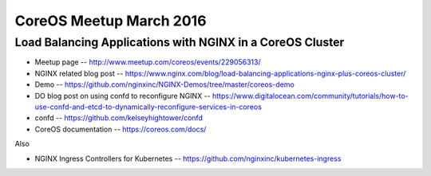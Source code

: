 CoreOS Meetup March 2016
========================

Load Balancing Applications with NGINX in a CoreOS Cluster
----------------------------------------------------------

* Meetup page -- http://www.meetup.com/coreos/events/229056313/
* NGINX related blog post -- https://www.nginx.com/blog/load-balancing-applications-nginx-plus-coreos-cluster/
* Demo -- https://github.com/nginxinc/NGINX-Demos/tree/master/coreos-demo
* DO blog post on using confd to reconfigure NGINX -- https://www.digitalocean.com/community/tutorials/how-to-use-confd-and-etcd-to-dynamically-reconfigure-services-in-coreos
* confd -- https://github.com/kelseyhightower/confd
* CoreOS documentation -- https://coreos.com/docs/

Also

* NGINX Ingress Controllers for Kubernetes -- https://github.com/nginxinc/kubernetes-ingress
